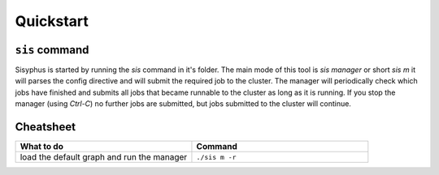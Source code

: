 ==========
Quickstart
==========

``sis`` command
---------------

Sisyphus is started by running the `sis` command in it's folder.
The main mode of this tool is `sis manager` or short `sis m` it will parses the config directive and will submit the required job to the cluster.
The manager will periodically check which jobs have finished and submits all jobs that became runnable to the cluster as long as it is running.
If you stop the manager (using `Ctrl-C`) no further jobs are submitted, but jobs submitted to the cluster will continue.


Cheatsheet
----------

.. list-table::
 :widths: 50 50
 :header-rows: 1

 * - What to do
   - Command
 * - load the default graph and run the manager
   - ``./sis m -r``
